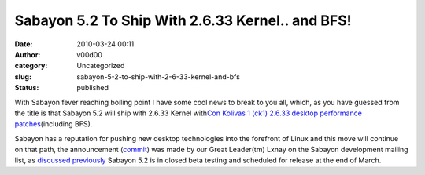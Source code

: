 Sabayon 5.2 To Ship With 2.6.33 Kernel.. and BFS!
#################################################
:date: 2010-03-24 00:11
:author: v00d00
:category: Uncategorized
:slug: sabayon-5-2-to-ship-with-2-6-33-kernel-and-bfs
:status: published

With Sabayon fever reaching boiling point I have some cool news to break
to you all, which, as you have guessed from the title is that Sabayon
5.2 will ship with 2.6.33 Kernel with\ `Con Kolivas 1 (ck1) 2.6.33
desktop performance
patches <http://www.phoronix.com/scan.php?page=news_item&px=ODAxOQ>`__\ (including
BFS).

Sabayon has a reputation for pushing new desktop technologies into the
forefront of Linux and this move will continue on that path, the
announcement
(`commit <http://gitweb.sabayon.org/?p=overlay.git;a=commit;h=b01340a34740f09a2f4a2ea49cda848aaa713c3c>`__)
was made by our Great Leader(tm) Lxnay on the Sabayon development
mailing list, as `discussed previously <http://wgo.wolf911.us/?p=317>`__
Sabayon 5.2 is in closed beta testing and scheduled for release at the
end of March.
